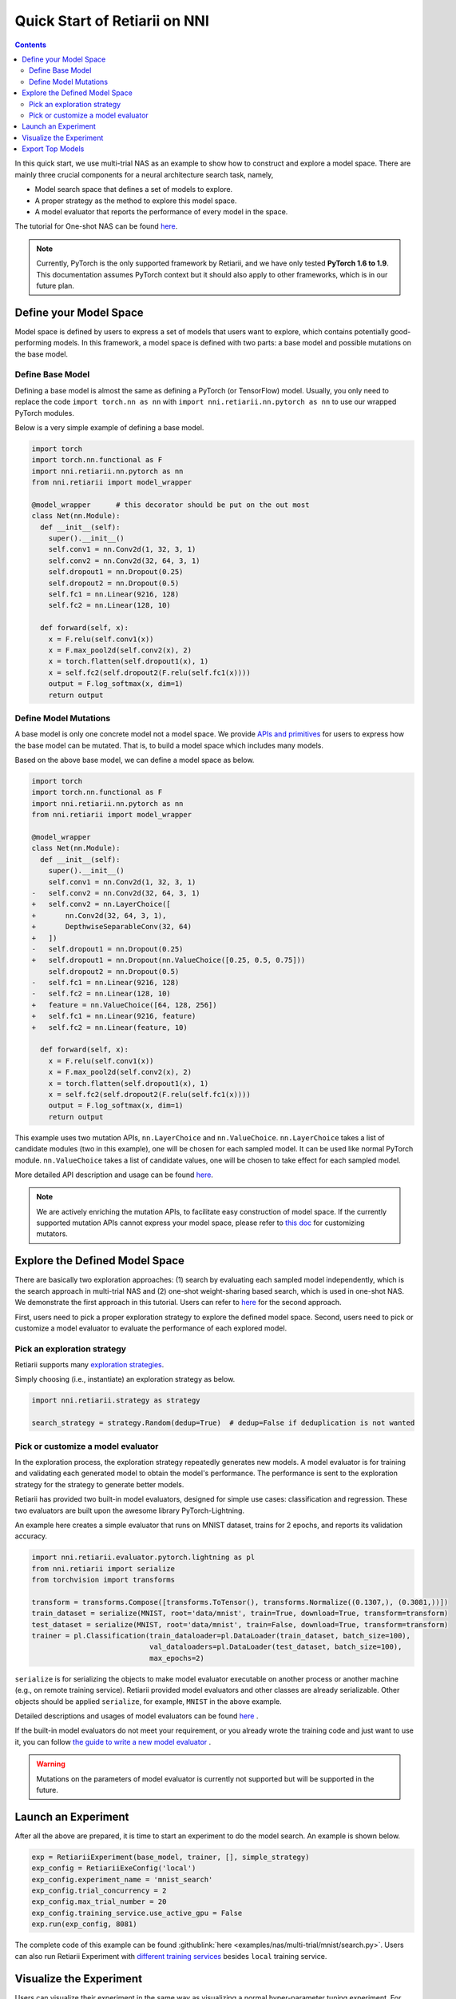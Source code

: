 Quick Start of Retiarii on NNI
==============================


.. contents::

In this quick start, we use multi-trial NAS as an example to show how to construct and explore a model space. There are mainly three crucial components for a neural architecture search task, namely,

* Model search space that defines a set of models to explore.
* A proper strategy as the method to explore this model space.
* A model evaluator that reports the performance of every model in the space.

The tutorial for One-shot NAS can be found `here <./OneshotTrainer.rst>`__.

.. note:: Currently, PyTorch is the only supported framework by Retiarii, and we have only tested **PyTorch 1.6 to 1.9**. This documentation assumes PyTorch context but it should also apply to other frameworks, which is in our future plan.

Define your Model Space
-----------------------

Model space is defined by users to express a set of models that users want to explore, which contains potentially good-performing models. In this framework, a model space is defined with two parts: a base model and possible mutations on the base model.

Define Base Model
^^^^^^^^^^^^^^^^^

Defining a base model is almost the same as defining a PyTorch (or TensorFlow) model. Usually, you only need to replace the code ``import torch.nn as nn`` with ``import nni.retiarii.nn.pytorch as nn`` to use our wrapped PyTorch modules.

Below is a very simple example of defining a base model.

.. code-block:: python

  import torch
  import torch.nn.functional as F
  import nni.retiarii.nn.pytorch as nn
  from nni.retiarii import model_wrapper

  @model_wrapper      # this decorator should be put on the out most
  class Net(nn.Module):
    def __init__(self):
      super().__init__()
      self.conv1 = nn.Conv2d(1, 32, 3, 1)
      self.conv2 = nn.Conv2d(32, 64, 3, 1)
      self.dropout1 = nn.Dropout(0.25)
      self.dropout2 = nn.Dropout(0.5)
      self.fc1 = nn.Linear(9216, 128)
      self.fc2 = nn.Linear(128, 10)

    def forward(self, x):
      x = F.relu(self.conv1(x))
      x = F.max_pool2d(self.conv2(x), 2)
      x = torch.flatten(self.dropout1(x), 1)
      x = self.fc2(self.dropout2(F.relu(self.fc1(x))))
      output = F.log_softmax(x, dim=1)
      return output

Define Model Mutations
^^^^^^^^^^^^^^^^^^^^^^

A base model is only one concrete model not a model space. We provide `APIs and primitives <./MutationPrimitives.rst>`__ for users to express how the base model can be mutated. That is, to build a model space which includes many models.

Based on the above base model, we can define a model space as below. 

.. code-block:: diff

  import torch
  import torch.nn.functional as F
  import nni.retiarii.nn.pytorch as nn
  from nni.retiarii import model_wrapper

  @model_wrapper
  class Net(nn.Module):
    def __init__(self):
      super().__init__()
      self.conv1 = nn.Conv2d(1, 32, 3, 1)
  -   self.conv2 = nn.Conv2d(32, 64, 3, 1)
  +   self.conv2 = nn.LayerChoice([
  +       nn.Conv2d(32, 64, 3, 1),
  +       DepthwiseSeparableConv(32, 64)
  +   ])
  -   self.dropout1 = nn.Dropout(0.25)
  +   self.dropout1 = nn.Dropout(nn.ValueChoice([0.25, 0.5, 0.75]))
      self.dropout2 = nn.Dropout(0.5)
  -   self.fc1 = nn.Linear(9216, 128)
  -   self.fc2 = nn.Linear(128, 10)
  +   feature = nn.ValueChoice([64, 128, 256])
  +   self.fc1 = nn.Linear(9216, feature)
  +   self.fc2 = nn.Linear(feature, 10)

    def forward(self, x):
      x = F.relu(self.conv1(x))
      x = F.max_pool2d(self.conv2(x), 2)
      x = torch.flatten(self.dropout1(x), 1)
      x = self.fc2(self.dropout2(F.relu(self.fc1(x))))
      output = F.log_softmax(x, dim=1)
      return output

This example uses two mutation APIs, ``nn.LayerChoice`` and ``nn.ValueChoice``. ``nn.LayerChoice`` takes a list of candidate modules (two in this example), one will be chosen for each sampled model. It can be used like normal PyTorch module. ``nn.ValueChoice`` takes a list of candidate values, one will be chosen to take effect for each sampled model.

More detailed API description and usage can be found `here <./construct_space.rst>`__\.

.. note:: We are actively enriching the mutation APIs, to facilitate easy construction of model space. If the currently supported mutation APIs cannot express your model space, please refer to `this doc <./Mutators.rst>`__ for customizing mutators.

Explore the Defined Model Space
-------------------------------

There are basically two exploration approaches: (1) search by evaluating each sampled model independently, which is the search approach in multi-trial NAS and (2) one-shot weight-sharing based search, which is used in one-shot NAS. We demonstrate the first approach in this tutorial. Users can refer to `here <./OneshotTrainer.rst>`__ for the second approach.

First, users need to pick a proper exploration strategy to explore the defined model space. Second, users need to pick or customize a model evaluator to evaluate the performance of each explored model.

Pick an exploration strategy
^^^^^^^^^^^^^^^^^^^^^^^^^^^^

Retiarii supports many `exploration strategies <./ExplorationStrategies.rst>`__.

Simply choosing (i.e., instantiate) an exploration strategy as below.

.. code-block:: python

  import nni.retiarii.strategy as strategy

  search_strategy = strategy.Random(dedup=True)  # dedup=False if deduplication is not wanted

Pick or customize a model evaluator
^^^^^^^^^^^^^^^^^^^^^^^^^^^^^^^^^^^

In the exploration process, the exploration strategy repeatedly generates new models. A model evaluator is for training and validating each generated model to obtain the model's performance. The performance is sent to the exploration strategy for the strategy to generate better models.

Retiarii has provided two built-in model evaluators, designed for simple use cases: classification and regression. These two evaluators are built upon the awesome library PyTorch-Lightning.

An example here creates a simple evaluator that runs on MNIST dataset, trains for 2 epochs, and reports its validation accuracy.

.. code-block:: python

  import nni.retiarii.evaluator.pytorch.lightning as pl
  from nni.retiarii import serialize
  from torchvision import transforms

  transform = transforms.Compose([transforms.ToTensor(), transforms.Normalize((0.1307,), (0.3081,))])
  train_dataset = serialize(MNIST, root='data/mnist', train=True, download=True, transform=transform)
  test_dataset = serialize(MNIST, root='data/mnist', train=False, download=True, transform=transform)
  trainer = pl.Classification(train_dataloader=pl.DataLoader(train_dataset, batch_size=100),
                              val_dataloaders=pl.DataLoader(test_dataset, batch_size=100),
                              max_epochs=2)

``serialize`` is for serializing the objects to make model evaluator executable on another process or another machine (e.g., on remote training service). Retiarii provided model evaluators and other classes are already serializable. Other objects should be applied ``serialize``, for example, ``MNIST`` in the above example.

Detailed descriptions and usages of model evaluators can be found `here <./ApiReference.rst>`__ .

If the built-in model evaluators do not meet your requirement, or you already wrote the training code and just want to use it, you can follow `the guide to write a new model evaluator <./WriteTrainer.rst>`__ .

.. warning:: Mutations on the parameters of model evaluator is currently not supported but will be supported in the future.

Launch an Experiment
--------------------

After all the above are prepared, it is time to start an experiment to do the model search. An example is shown below.

.. code-block:: python

  exp = RetiariiExperiment(base_model, trainer, [], simple_strategy)
  exp_config = RetiariiExeConfig('local')
  exp_config.experiment_name = 'mnist_search'
  exp_config.trial_concurrency = 2
  exp_config.max_trial_number = 20
  exp_config.training_service.use_active_gpu = False
  exp.run(exp_config, 8081)

The complete code of this example can be found :githublink:`here <examples/nas/multi-trial/mnist/search.py>`. Users can also run Retiarii Experiment with `different training services <../training_services.rst>`__ besides ``local`` training service.

Visualize the Experiment
------------------------

Users can visualize their experiment in the same way as visualizing a normal hyper-parameter tuning experiment. For example, open ``localhost::8081`` in your browser, 8081 is the port that you set in ``exp.run``. Please refer to `here <../Tutorial/WebUI.rst>`__ for details.

We support visualizing models with 3rd-party visualization engines (like `Netron <https://netron.app/>`__). This can be used by clicking ``Visualization`` in detail panel for each trial. Note that current visualization is based on `onnx <https://onnx.ai/>`__ . Built-in evaluators (e.g., Classification) will automatically export the model into a file, for your own evaluator, you need to save your file into ``$NNI_OUTPUT_DIR/model.onnx`` to make this work.

Export Top Models
-----------------

Users can export top models after the exploration is done using ``export_top_models``.

.. code-block:: python

  for model_code in exp.export_top_models(formatter='dict'):
    print(model_code)

The output is `json` object which records the mutation actions of the top model. If users want to output source code of the top model, they can use graph-based execution engine for the experiment, by simply adding the following two lines.

.. code-block:: python

  exp_config.execution_engine = 'base'
  export_formatter = 'code'
